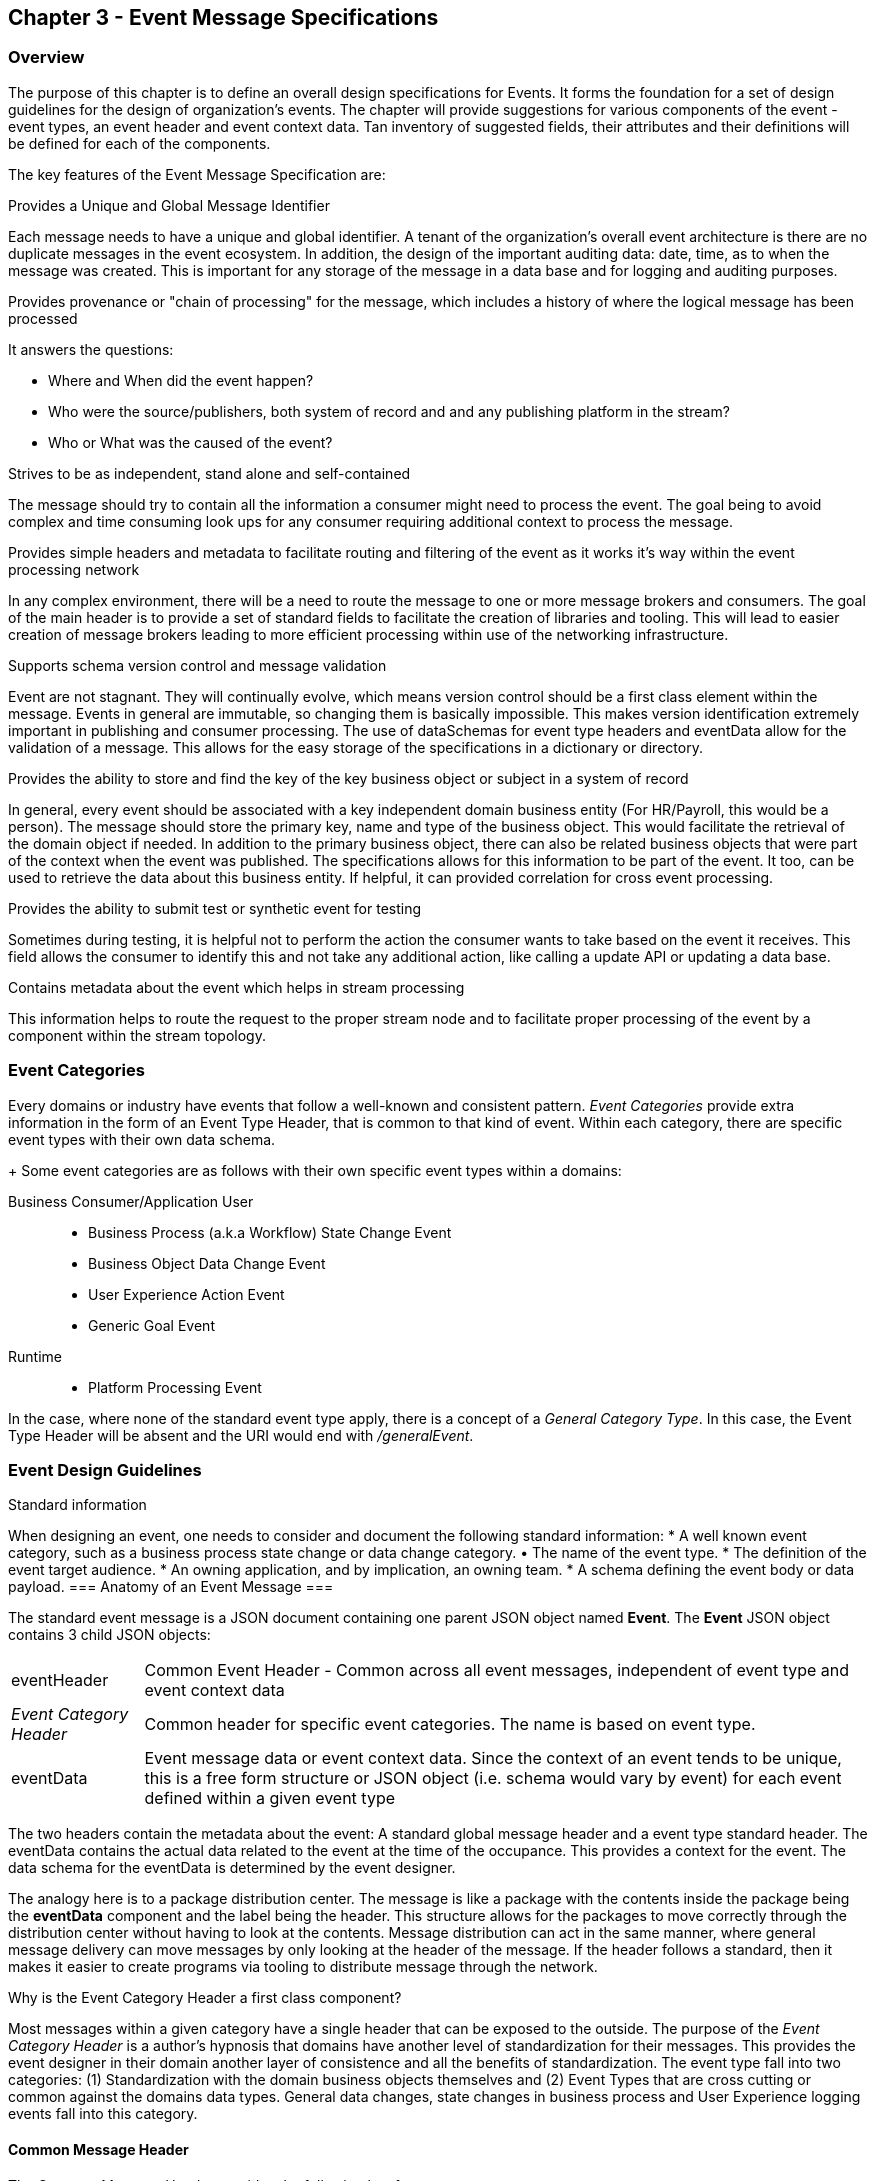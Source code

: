 == Chapter 3 - Event Message Specifications ==

=== Overview ===
The purpose of this chapter is to define an overall design specifications for Events. 
It forms the foundation for a set of design guidelines for the design of organization's events. 
The chapter will provide suggestions for various components of the event - event types, an event header and event context data.
Tan inventory of suggested fields, their attributes and their definitions will be defined for each of the components.

The key features of the Event Message Specification are:

.Provides a Unique and Global Message Identifier
Each message needs to have a unique and global identifier. 
A tenant of the organization's overall event architecture is there are no duplicate messages in the event ecosystem.
In addition, the design of the   important auditing data: date, time, as to when the message was created.
This is important for any storage of the message in a data base and for logging and auditing purposes. 

.Provides provenance or "chain of processing" for the message, which includes a history of where the logical message has been processed
It answers the questions:

* Where and When did the event happen?
* Who were the source/publishers, both system of record and and any publishing platform in the stream?
* Who or What was the caused of the event?

.Strives to be as independent, stand alone and self-contained 
The message should try to contain all the information a consumer might need to process the event.
The goal being to avoid complex and time consuming look ups for any consumer requiring additional context to process the message.

.Provides simple headers and metadata to facilitate routing and filtering of the event as it works it's way within the event processing network
In any complex environment, there will be a need to route the message to one or more message brokers and consumers. 
The goal of the main header is to provide a set of standard fields to facilitate the creation of libraries and tooling.
This will lead to easier creation of message brokers leading to more efficient processing within use of the networking infrastructure.

.Supports schema version control and message validation
Event are not stagnant.
They will continually evolve, which means version control should be a first class element within the message.
Events in general are immutable, so changing them is basically impossible.
This makes version identification extremely important in publishing and consumer processing.
The use of dataSchemas for event type headers and eventData allow for the validation of a message.
This allows for the easy storage of the specifications in a dictionary or directory.

.Provides the ability to store and find the key of the key business object or subject in a system of record
In general, every event should be associated with a key independent domain business entity 
(For HR/Payroll, this would be a person).
The message should store the primary key, name and type of the business object.
This would facilitate the retrieval of the domain object if needed.
In addition to the primary business object, there can also be related business objects that were part of the context when the event was published. 
The specifications allows for this information to be part of the event. 
It too, can be used to retrieve the data about this business entity.
If helpful, it can provided correlation for cross event processing.

.Provides the ability to submit test or synthetic event for testing
Sometimes during testing, it is helpful not to perform the action the consumer wants to take based on the event it receives.
This field allows the consumer to identify this and not take any additional action, like calling a update API or updating a data base.

.Contains metadata about the event which helps in stream processing 
This information helps to route the request to the proper stream node and to facilitate proper processing of the event by a component within the stream topology.

=== Event Categories ===
Every domains or industry have events that follow a well-known and consistent pattern. _Event Categories_ provide extra information in the form of an Event Type Header, that is common to that kind of event. Within each category, there are specific event types with their own data schema.
+
Some event categories are as follows with their own specific event types within a domains:

Business Consumer/Application User::
* Business Process (a.k.a Workflow) State Change Event 
* Business Object Data Change Event 
* User Experience Action Event
* Generic Goal Event 
Runtime::
* Platform Processing Event

In the case, where none of the standard event type apply, there is a concept of a _General Category Type_. In this case, the Event Type Header will be absent and the URI would end with _/generalEvent_.
// See other comment about undefined event category

=== Event Design Guidelines ===

.Standard information
When designing an event, one  needs to consider and document the following standard information:
* A well known event category, such as a business process state change or data change category. • The name of the event type.
* The definition of the event target audience.
* An owning application, and by implication, an owning team.
* A schema defining the event body or data payload. 
// * The compatibility mode for the type.
=== Anatomy of an Event Message ===

The standard event message is a JSON document containing one parent JSON object named *Event*. 
The *Event* JSON object contains 3 child JSON objects: +

[horizontal]
eventHeader:: Common Event Header - Common across all event messages, independent of event type and event context data
_Event Category Header_:: Common header for specific event categories. 
The name is based on event type.
eventData:: Event message data or event context data.
Since the context of an event tends to be unique, this is a free form structure or JSON object (i.e. schema would vary by event) for each event defined within a given event type

The two headers contain the metadata about the event: A standard global message header and a event type standard header.
The eventData contains the actual data related to the event at the time of the occupance.
This provides a context for the event.
The data schema for the eventData is determined by the event designer.

The analogy here is to a package distribution center. 
The message is like a package with the contents inside the package being the *eventData* component and the label being the header. 
This structure allows for the packages to move correctly through the distribution center without having to look at the contents.
Message distribution can act in the same manner, where general message delivery can move messages by only looking at the header of the message. 
If the header follows a standard, then it makes it easier to create programs via tooling to distribute message through the network.


.Why is the Event Category Header a first class component?
Most messages within a given category have a single header that can be exposed to the outside.
The purpose of the _Event Category Header_ is a author's hypnosis that domains have another level of standardization for their messages.
This provides the event designer in their domain another layer of consistence and all the benefits of standardization.
The event type fall into two categories: (1) Standardization with the domain business objects themselves and (2) Event Types that are cross cutting or common against the domains data types. 
General data changes, state changes in business process and User Experience logging events fall into this category.


==== Common Message Header ====

The Common Message Header provides the following key features:

.Global Message Metadata
The Global Message Metadata contains key information about the message, a unique, global message identifier, the type of message, creation timestamp, original publisher and history of consumer processors.
Any message defined within the ecosystem MUST contain these fields.
This information is common to all events and commands.

.Event Type MetaData 
The Event Type Metadata contains key information about the event type. 
The event type is a attempt to create more standardization by observing that events can fall into certain categories or types.
Adding this level only increases the ability to take advantage of standard and has the same impact as the Global Metadata.
This includes the type of event and the DataSchema of the type to support automated access to the schema definition of the event type and eventData of the event.

.Event Context
The event context are the key fields in the context when the event was published.
It includes a context label or tag, along with the action (past tense) that occurred at the time of the event. 
This supports any routing of the event to other consumers and is a key analytics processing.
In general, events are processed against business domain objects.
The event context provides the fields for the retrieval of the main subject business entities and any additional related resources involved at the time of publication.

.Audit History/Chain of Custody
To support debugging and auditing, the message contains information around who was the original publisher of the message, a history of processors that have touched the message.
In addition, it documents the System of Record for the key subject of the message.

.Common Header Details
Every message type - event, command or audit -  will have a common standard message header.
There will only be one format or schema for the common message header and the object is required.

====
[IMPORTANT]
The name of the JSON object is *eventHeader*.
====

It contains fields that describe the message at the highest levels and it identifies the source and type of the message. These fields determine the format and names of the fields that follow in the message object. 
Since this is JSON, routing or filtering  (e.g message brokers) can use only the header to determine routing of message or if the consumer is interested in processing the message. This provides a high degree of standardization, which leads to excellent tooling.

==== Event Category Header ====
The Event Category Header is a second level header that contains the common elements for all messages of a given event category.
====
[IMPORTANT]
The name of the JSON object is based on the name of the event type.
====
Each event type will have its own header name and structure. Examples:

* uxEventHeader - for Ux action events
* bpEventHeader - for business process state change events
* boEventHeader - for business object state change events


The eventCategoryHeaderSchema field in the header will indicate which event type header is in the message.
There will be a structured format/schema for each event type.
For an organization, the goal is a small bounded list of event types.
There can be an unlimited number of event definitions within a type.
The goal is to have as much standardization in the headers as possible.
The variations are meant for the *eventData* JSON object.

==== Event Message Context ====
The Event Message Context contains the actual data about the event, when the event was created.
This is the context at the time of creation.

====
[IMPORTANT]
The name of the JSON object is *eventData*.
====
These are fields that are specific to a given event definition within an event type.
The goal is to make the event as self-describing as possible. 
Trying to avoid additional data retrievals to process the message.
Since most applications have a large unbounded set of events, the eventData represents the specific fields for a given event. 
The above headers are intended to be standard, but the eventData is where the specific fields for that event are stored.
Each eventData should have it's own schema that can be placed in a schema repository and retrieved by the bodyDataSchema field.
The schema can then be used for validation and code generation.
The eventBodyDataSchema in the Event Type Header will describe the schema for the fields in the eventData.
There are situations where a consumer might be interested in a change within a business object. 
In this case, the eventData can contain both a before and after image or a list of changes fields with the old and new values.
This information can only be observed at the time of the event.

=== Event JSON Structure ===
In order to keep the processing of a message simple and easy to produce and consume, the event message has a very flexible structure and is basically an unstructured document. 
The goal is to have a schema for the header, each event type header and every event data (i.e eventData) itself. 
The desire is to have a schema dictionary which has a JSON or AVRO schema as it values and it's keyed by some name. The hierarchy is as follows:

* There is only one header schema (key name: header)
* To determine the <eventCategoryHeader> schema definition name, the eventCategoryHeaderSchema field contains the name of the event type
* To determine the eventData schema definition, eventBodyDataSchema field determine the name for the eventData schema

====
[NOTE]
The event structure looks as follows:

{"message" : +
	"eventHeader" : {   ...  }, +
	"_eventCategoryHeader_" : { ... }, +
	"eventData"  : { ... }
}

.Samples

{"message" :
	"eventHeader" : {  
		"eventCategoryHeaderSchema": "com.hilcoTech.messages/uxEvent",
        "eventName" : "PageABC:clicked",
                        ...  },
	"uxEventHeader" : { 
       ... },
	"eventData"  : { ... }
}

{"message" :
	"eventHeader" : {  
    	"eventCategoryHeaderSchema": "com.hilcoTech.messages/bpEvent",
       	"eventName" : "ContributionRateChange:Completed"
                        ...  },
	"bpEventHeader" :  { 
       ... },
	"eventData"  : { ... }
}
====

==== Common Message Header Field Specification ====

_Ed: Need to align these names with the CloudEvent name. Need to consider shorting some of the names (messageId -> id) or using some of their names_

.Schema Fields Table
[width= 80%, options=header]
|================================
| Field Name | Attributes
| eventId | String; Required
| eventCategoryHeaderSchema  | URI (String); Required 
| eventBodyDataSchema | URI (String); Required 
| version | String; Required 
| topic | String ; Optional
| eventName | String ; Optional
| contextTag | String; Required 
| action | String; Required 
| creationTimestamp | Timestamp; Required 
| businessDomain | String; Optional 
| correlationId | String; Optional 
| correlationIdType | String; Optional 
//| globalBusinessObjectIdentifier | String 
| subjectIdentifier | String; Required
| publisherId | String; Required 
| publisherApplicationName | String; Required
| publisherApplicationInstanceId | String 
| publishingPlatformsHistory | Object; Array; Optional 
| - publisherId | String; Required 
| - publisherApplicationName | String; Required 
| - publisherApplicationInstanceId | String 
| - messageId | String; Required; Required
| - messageTopic | String; Required
| - eventName | String; Required
| - messageTimestamp | Timestamp; Required
| - sequenceNumber | String
//| businessObjectSystemOfRecord  | Object; Array; Optional
| subjectSystemOfRecord  | Object; Optional
| - systemOfRecordSystemId | String; Required
| - systemOfRecordApplicationName | String; Required
| - systemOfRecordApplicationInstanceId | String
| - systemOfRecordDatabaseSchema | String
| - platformInternalId | String; Required
| - platformExternalId | String
| correlatedResources | Object; Array; Optional
| - correlatedResourceType | String
| - correlatedResourceId | String
| - correlatedResourceState | String
| - correlatedResourceDescription | String
| isSyntheticEvent | String
|================================

.Schema Field Definitions
[horizontal]
eventId:: Globally Unique Identifier of message. 
The messageId is expected to be unique from a global perspective, so it is recommended to use some form of a GUID or UUID for this value.
It is not recommended that this value have any additional sematic value or meaning beyond uniqueness.

eventCategoryHeaderSchema:: eventCategoryHeaderSchema is used to distinguish between the different categories of messages (events or commands), source (internal vs external), and schema versions to avoid collision and help in processing the messages. 
They also identify the type of Event Category Header contained in the full message.
The dataSchema can be used as an external endpoint to provide the schema and other machine-readable information for the event type and the latest major version. 
Used to provide message definition and validation. 
Example Values:
* com.hilcoTech.messages/events/generalEvent
* com.hilcoTech.messages/events/uxEvent
* com.hilcoTech.messages/events/businessProcessEvent
* com.hilcoTech.messages/events/dataChangeEvent
* com.hilcoTech.messages/events/goalEvent
* com.hilcoTech.messages/events/platformProcessingEvent

eventBodyDataSchema:: Describes the specific schema for a specific type of event within the category It describes the structure/definition and version of the *eventData* field in the message. 
This type of information can be placed in a repository and used in the validation of a message. 
The eventData structure and metadata details are understood based on this name. 
This field is optional and only be set if there is a structure or schema for the eventData. 
If there is no eventData, then this field should not be sent.

version:: Conveys the version number (major.minor) of the message, and describes the structure of the overall message at hand. 
Recommendation is to use semantic versions based on breaking changes.
Valid values managed by governance 
* Example: 1.1

topic:: Logical name to describe the type of event. Note: this is not the physical topic name (i.e kafka topic) of the messaging system.
Sample Valid Values:
* BusinessProcess
* DomainDataChange
* UserExperience
* Goal
* PlatformProcess

eventName:: Provides a standard name of the actual event that occurred in the publishing system. 
It will be treated as a label/code and used for filtering, routing, general analytics and simple processing of events in the ecosystem. 
It should be a combination of the business object or process name and action taken on that entity. 
There are specific naming conventions used to determine the value of the field. 
It is a field that will require governance approval.


contextTag:: Machine readable generic label for the event type. 
The purpose of the contextTag is to provide a label that encoded some additional context for the event. 
It is highly structured, follows a specific format and provides valid values to allow programs and applications, like analytics, to easily consume the values. 
See event type for more details on the values. 
To reduce the complexity in trying to capture all the levels and details of components that produced the event, the recommendation is to encode all contextual or hierarchical information into a single label or tag. 
This tag along with the *action* field should reduce the complexity of the event structure and make it easier for the consuming tools to do their work without having to get into the details of the eventData structure.
To make it more human readable, there will be an encoding standard in place to mke it easier to read and make it easier to parse the tag if necessary.

action:: Represents the actual logical action or happening based on the event type. 
See event type for more details on the valid values. 
For events,the action should be described in the past tense and the name should be initial caps.
For commands, the action should be present tense with initial cap.
The organization should have a bounded set of actions and try to minimize the number.

creationTimestamp:: Describes the date and time at which the actual event was generated by publishing systems. 
To be provided by producer component and should not be derived by message publishing framework(s) or component(s). 
The timestamp must be in the RFC 3339/ISO 8601 date format standard. 

businessDomain:: Describes the business domain under which the event/command was generated. +
Sample Valid Values in HR/Benefits:
* Person
* Worker
* PersonWorker
* Health
* DefinedContribution
* DefinedBenefit
* Operations
* N/A (for domains that do not match up to an organization service domains.

correlationId:: Provide a globally unique identifier (UUID) to tie multiple events to the occurrence.
Typically generated within the publishing application. 
This is used to correlate multiple messages across a logical process. 
The messageId is unique for the individual message, but the correlationId can be repeated across multiple messages

correlationIdType:: Describes the type of correlation identifier.  +
Suggested Values:
* SessionId - for participant Ux actions and sessions
* BatchId - for batch processing jobs. This is the actual instance id of a job type.
* PublisherCorrelationId - for publisher specific correction type (Typically used if the above two does not apply)

//globalBusinessObjectIdentifier:: Describes the global identity of the business object being acted upon. In the //HR/Benefits domain, an example would be the person.
// Collaborate with CloudEvents
subjectIdentifier:: Describes the global identity of the business subject being acted upon. The 'subject' is typically a key business domain object.
In the HR/Benefits domain, an example would be the person.

publisherId:: Identifies the name or id of the publishing company who created the message.

publisherApplicationName:: Describes the name of the publisher application platform or service.

publisherApplicationInstanceId:: Describes the specific instance of the publisher application or service.

publishingPlatformsHistory:: This is the historic details and providence of the message- _the audit trail for the message_.
It is an array, describing the internal platforms that have been processing a given logical message from the edge platforms to any internal consumer applications. 
If the consumed message is being augmented (i.e new information is being added) is is important that the consumer/publisher or program add its own auditing information to the history. It has similar fields to the overall message (see above).

publisherId:::: Identifies the publishing company entity of the message. 

publisherApplicationName:::: Describes the name of the publisher application platform or service

publisherApplicationInstanceId:::: Describes the specific instance of the publisher application or service.

messageId:::: Describes the messageId for the given prior message instance. See above for field details

messageTopic:::: Describes the messageTopic for the given prior message instance. See above for field details
	
eventName:::: Describes the eventName for the given prior message instance. See above for field details
	
messageTimestamp:::: Describes the messageTimestamp for the given prior message instance. See above for field details

sequenceNumber:::: The sequence should be from earliest to latest in chronological order. 
The publisher should only append to the array If the array is provided as input from a message, then the new publisher should increase the sequence number and append the consumed/input header data to the array. 
If this is the originating or edge processor, then the sequence number should be set to one (1), not zero

subjectSystemOfRecord:: System of Record containing details related to finding the related subject or domain business object. 

systemOfRecordSystemId:::: Identifies the system of record company entity of the message. Sometimes referred to as the partner ID. 

systemOfRecordApplicationName:::: Describes the name of the publisher application platform or service.

systemOfRecordApplicationInstanceId::::  Describes the specific instance of the system of record containing the person

systemOfRecordDatabaseSchema:::: Describes the database schema instance of the system of record containing the business object

platformInternalId:::: Describes the internal identity of the business object  within the platform. Only provided if the publishing platform is a source system of record and not a pure publisher application

platformExternalId:::: Describes the external identity of the business object within the platform. Only provided if the publishing platform is a source system of record and not a pure publisher application

correlatedResources:: Describes a list of the related resources also being being accessed during the processing creating the event. 
These are key _bounded contexts_ associated with the primary business entity during processing. 

correlatedResourceType :::: Describes the type of the related resource. 
	
correlatedResourceIdentifier:::: Identifies the primary key of related resource. This can be the external or internal unique identifier of the resource.

correlatedResourceState:::: Identifies the state or status of related resource at the time the event occurred.

correlatedResourceDescription:::: Description of related resource at the time the event occurred.

isSyntheticEvent::: Is this a synthetic or fake event? If true, assumes this is an event that should be processed under special circumstance, meaning don't change state or issue commands. Used for testing/monitoring in production by sending in fake events

.Potential Extensions
[horizontal]
_dataContentType_:: This will be helpful if the eventData is not JSON. The current best practice is that all eventData payloads, should be JSON. The values would follow HTTP mime types